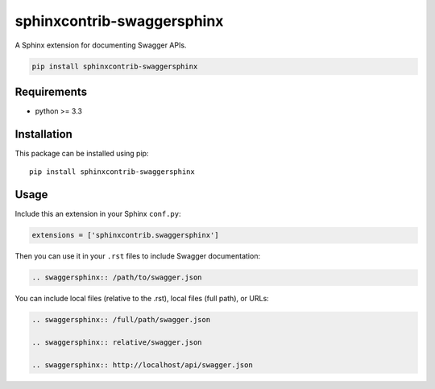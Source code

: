sphinxcontrib-swaggersphinx
############################

A Sphinx extension for documenting Swagger APIs.

.. code:: bash

   pip install sphinxcontrib-swaggersphinx

Requirements
============

* python >= 3.3

Installation
============

This package can be installed using pip:

::

    pip install sphinxcontrib-swaggersphinx


Usage
=====

Include this an extension in your Sphinx ``conf.py``:

.. code:: python

   extensions = ['sphinxcontrib.swaggersphinx']

Then you can use it in your ``.rst`` files to include Swagger documentation:

.. code:: restructuredtext

    .. swaggersphinx:: /path/to/swagger.json

You can include local files (relative to the .rst), local files (full path), or URLs:

.. code:: restructuredtext

    .. swaggersphinx:: /full/path/swagger.json

    .. swaggersphinx:: relative/swagger.json

    .. swaggersphinx:: http://localhost/api/swagger.json


